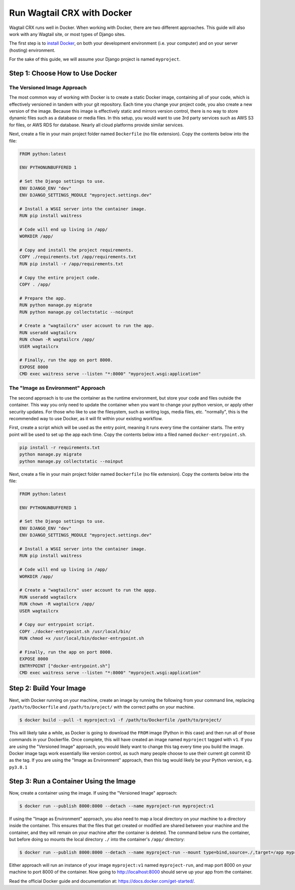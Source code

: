 Run Wagtail CRX with Docker
===========================

Wagtail CRX runs well in Docker. When working with Docker, there are two
different approaches. This guide will also work with any Wagtail site, or most
types of Django sites.

The first step is to `install Docker`_, on both your development environment
(i.e. your computer) and on your server (hosting) environment.

For the sake of this guide, we will assume your Django project is named
``myproject``.

.. _install Docker: https://docs.Docker.com/engine/install/


Step 1: Choose How to Use Docker
--------------------------------

The Versioned Image Approach
~~~~~~~~~~~~~~~~~~~~~~~~~~~~

The most common way of working with Docker is to create a static Docker image,
containing all of your code, which is effectively versioned in tandem with your
git repository. Each time you change your project code, you also create a new
version of the image. Because this image is effectively static and mirrors
version control, there is no way to store dynamic files such as a database or
media files. In this setup, you would want to use 3rd party services such as AWS
S3 for files, or AWS RDS for database. Nearly all cloud platforms provide
similar services.

Next, create a file in your main project folder named ``Dockerfile`` (no file
extension). Copy the contents below into the file:

.. code-block:: dockerfile

    FROM python:latest

    ENV PYTHONUNBUFFERED 1

    # Set the Django settings to use.
    ENV DJANGO_ENV "dev"
    ENV DJANGO_SETTINGS_MODULE "myproject.settings.dev"

    # Install a WSGI server into the container image.
    RUN pip install waitress

    # Code will end up living in /app/
    WORKDIR /app/

    # Copy and install the project requirements.
    COPY ./requirements.txt /app/requirements.txt
    RUN pip install -r /app/requirements.txt

    # Copy the entire project code.
    COPY . /app/

    # Prepare the app.
    RUN python manage.py migrate
    RUN python manage.py collectstatic --noinput

    # Create a "wagtailcrx" user account to run the app.
    RUN useradd wagtailcrx
    RUN chown -R wagtailcrx /app/
    USER wagtailcrx

    # Finally, run the app on port 8000.
    EXPOSE 8000
    CMD exec waitress serve --listen "*:8000" "myproject.wsgi:application"


The "Image as Environment" Approach
~~~~~~~~~~~~~~~~~~~~~~~~~~~~~~~~~~~

The second approach is to use the container as the runtime environment, but
store your code and files outside the container. This way you only need to
update the container when you want to change your python version, or apply other
security updates. For those who like to use the filesystem, such as writing
logs, media files, etc. "normally", this is the recommended way to use Docker, as
it will fit within your existing workflow.

First, create a script which will be used as the entry point, meaning it runs
every time the container starts. The entry point will be used to set up the app
each time. Copy the contents below into a filed named ``docker-entrypoint.sh``.

.. code-block:: shell

    pip install -r requirements.txt
    python manage.py migrate
    python manage.py collectstatic --noinput

Next, create a file in your main project folder named ``Dockerfile`` (no file
extension). Copy the contents below into the file:

.. code-block:: Dockerfile

    FROM python:latest

    ENV PYTHONUNBUFFERED 1

    # Set the Django settings to use.
    ENV DJANGO_ENV "dev"
    ENV DJANGO_SETTINGS_MODULE "myproject.settings.dev"

    # Install a WSGI server into the container image.
    RUN pip install waitress

    # Code will end up living in /app/
    WORKDIR /app/

    # Create a "wagtailcrx" user account to run the appp.
    RUN useradd wagtailcrx
    RUN chown -R wagtailcrx /app/
    USER wagtailcrx

    # Copy our entrypoint script.
    COPY ./docker-entrypoint.sh /usr/local/bin/
    RUN chmod +x /usr/local/bin/docker-entrypoint.sh

    # Finally, run the app on port 8000.
    EXPOSE 8000
    ENTRYPOINT ["docker-entrypoint.sh"]
    CMD exec waitress serve --listen "*:8000" "myproject.wsgi:application"


Step 2: Build Your Image
------------------------

Next, with Docker running on your machine, create an image by running the
following from your command line, replacing ``/path/to/Dockerfile`` and
``/path/to/project/`` with the correct paths on your machine.

.. code-block:: console

    $ docker build --pull -t myproject:v1 -f /path/to/Dockerfile /path/to/project/

This will likely take a while, as Docker is going to download the ``FROM`` image
(Python in this case) and then run all of those commands in your Dockerfile.
Once complete, this will have created an image named ``myproject`` tagged with
``v1``. If you are using the "Versioned Image" approach, you would likely want
to change this tag every time you build the image. Docker image tags work
essentially like version control, as such many people choose to use their
current git commit ID as the tag. If you are using the "Image as Environment"
approach, then this tag would likely be your Python version, e.g. ``py3.8.1``


Step 3: Run a Container Using the Image
---------------------------------------

Now, create a container using the image. If using the "Versioned Image"
approach:

.. code-block:: console

    $ docker run --publish 8000:8000 --detach --name myproject-run myproject:v1

If using the "Image as Environment" approach, you also need to map a local
directory on your machine to a directory inside the container. This ensures that
the files that get created or modified are shared between your machine and the
container, and they will remain on your machine after the container is deleted.
The command below runs the container, but before doing so mounts the local directory
``./`` into the container's ``/app/`` directory:

.. code-block:: console

    $ docker run --publish 8000:8000 --detach --name myproject-run --mount type=bind,source=./,target=/app myproject:v1

Either approach will run an instance of your image ``myproject:v1`` named
``myproject-run``, and map port 8000 on your machine to port 8000 of the
container. Now going to http://localhost:8000 should serve up your app from the
container.

Read the official Docker guide and documentation at:
https://docs.docker.com/get-started/.

